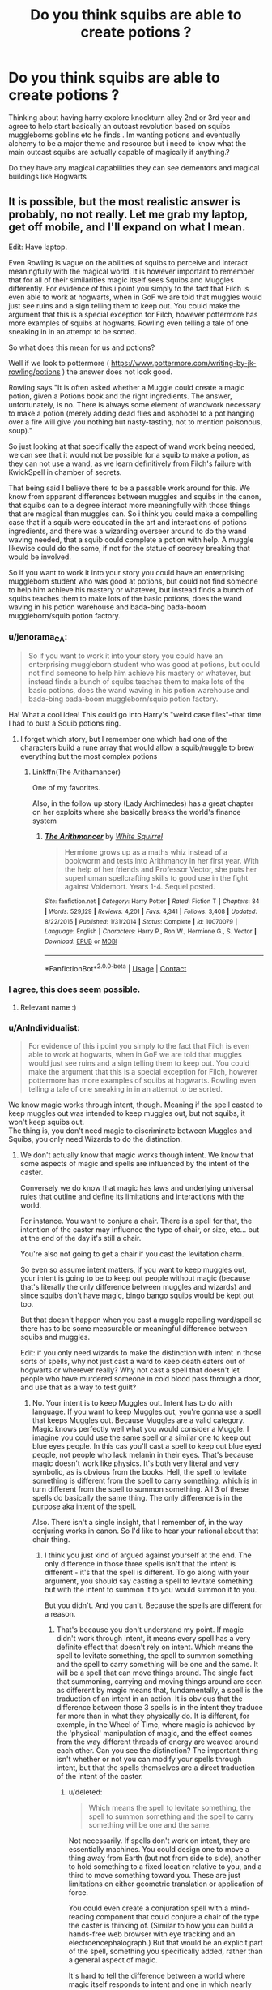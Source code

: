 #+TITLE: Do you think squibs are able to create potions ?

* Do you think squibs are able to create potions ?
:PROPERTIES:
:Author: torak9344
:Score: 13
:DateUnix: 1525144947.0
:DateShort: 2018-May-01
:END:
Thinking about having harry explore knockturn alley 2nd or 3rd year and agree to help start basically an outcast revolution based on squibs muggleborns goblins etc he finds . Im wanting potions and eventually alchemy to be a major theme and resource but i need to know what the main outcast squibs are actually capable of magically if anything.?

Do they have any magical capabilities they can see dementors and magical buildings like Hogwarts


** It is possible, but the most realistic answer is probably, no not really. Let me grab my laptop, get off mobile, and I'll expand on what I mean.

Edit: Have laptop.

Even Rowling is vague on the abilities of squibs to perceive and interact meaningfully with the magical world. It is however important to remember that for all of their similarities magic itself sees Squibs and Muggles differently. For evidence of this i point you simply to the fact that Filch is even able to work at hogwarts, when in GoF we are told that muggles would just see ruins and a sign telling them to keep out. You could make the argument that this is a special exception for Filch, however pottermore has more examples of squibs at hogwarts. Rowling even telling a tale of one sneaking in in an attempt to be sorted.

So what does this mean for us and potions?

Well if we look to pottermore ( [[https://www.pottermore.com/writing-by-jk-rowling/potions]] ) the answer does not look good.

Rowling says "It is often asked whether a Muggle could create a magic potion, given a Potions book and the right ingredients. The answer, unfortunately, is no. There is always some element of wandwork necessary to make a potion (merely adding dead flies and asphodel to a pot hanging over a fire will give you nothing but nasty-tasting, not to mention poisonous, soup)."

So just looking at that specifically the aspect of wand work being needed, we can see that it would not be possible for a squib to make a potion, as they can not use a wand, as we learn definitively from Filch's failure with KwickSpell in chamber of secrets.

That being said I believe there to be a passable work around for this. We know from apparent differences between muggles and squibs in the canon, that squibs can to a degree interact more meaningfully with those things that are magical than muggles can. So i think you could make a compelling case that if a squib were educated in the art and interactions of potions ingredients, and there was a wizarding overseer around to do the wand waving needed, that a squib could complete a potion with help. A muggle likewise could do the same, if not for the statue of secrecy breaking that would be involved.

So if you want to work it into your story you could have an enterprising muggleborn student who was good at potions, but could not find someone to help him achieve his mastery or whatever, but instead finds a bunch of squibs teaches them to make lots of the basic potions, does the wand waving in his potion warehouse and bada-bing bada-boom muggleborn/squib potion factory.
:PROPERTIES:
:Author: blackbeltboi
:Score: 21
:DateUnix: 1525145508.0
:DateShort: 2018-May-01
:END:

*** u/jenorama_CA:
#+begin_quote
  So if you want to work it into your story you could have an enterprising muggleborn student who was good at potions, but could not find someone to help him achieve his mastery or whatever, but instead finds a bunch of squibs teaches them to make lots of the basic potions, does the wand waving in his potion warehouse and bada-bing bada-boom muggleborn/squib potion factory.
#+end_quote

Ha! What a cool idea! This could go into Harry's "weird case files"--that time I had to bust a Squib potions ring.
:PROPERTIES:
:Author: jenorama_CA
:Score: 7
:DateUnix: 1525150966.0
:DateShort: 2018-May-01
:END:

**** I forget which story, but I remember one which had one of the characters build a rune array that would allow a squib/muggle to brew everything but the most complex potions
:PROPERTIES:
:Author: yagi_takeru
:Score: 4
:DateUnix: 1525194835.0
:DateShort: 2018-May-01
:END:

***** Linkffn(The Arithamancer)

One of my favorites.

Also, in the follow up story (Lady Archimedes) has a great chapter on her exploits where she basically breaks the world's finance system
:PROPERTIES:
:Score: 2
:DateUnix: 1525200467.0
:DateShort: 2018-May-01
:END:

****** [[https://www.fanfiction.net/s/10070079/1/][*/The Arithmancer/*]] by [[https://www.fanfiction.net/u/5339762/White-Squirrel][/White Squirrel/]]

#+begin_quote
  Hermione grows up as a maths whiz instead of a bookworm and tests into Arithmancy in her first year. With the help of her friends and Professor Vector, she puts her superhuman spellcrafting skills to good use in the fight against Voldemort. Years 1-4. Sequel posted.
#+end_quote

^{/Site/:} ^{fanfiction.net} ^{*|*} ^{/Category/:} ^{Harry} ^{Potter} ^{*|*} ^{/Rated/:} ^{Fiction} ^{T} ^{*|*} ^{/Chapters/:} ^{84} ^{*|*} ^{/Words/:} ^{529,129} ^{*|*} ^{/Reviews/:} ^{4,201} ^{*|*} ^{/Favs/:} ^{4,341} ^{*|*} ^{/Follows/:} ^{3,408} ^{*|*} ^{/Updated/:} ^{8/22/2015} ^{*|*} ^{/Published/:} ^{1/31/2014} ^{*|*} ^{/Status/:} ^{Complete} ^{*|*} ^{/id/:} ^{10070079} ^{*|*} ^{/Language/:} ^{English} ^{*|*} ^{/Characters/:} ^{Harry} ^{P.,} ^{Ron} ^{W.,} ^{Hermione} ^{G.,} ^{S.} ^{Vector} ^{*|*} ^{/Download/:} ^{[[http://www.ff2ebook.com/old/ffn-bot/index.php?id=10070079&source=ff&filetype=epub][EPUB]]} ^{or} ^{[[http://www.ff2ebook.com/old/ffn-bot/index.php?id=10070079&source=ff&filetype=mobi][MOBI]]}

--------------

*FanfictionBot*^{2.0.0-beta} | [[https://github.com/tusing/reddit-ffn-bot/wiki/Usage][Usage]] | [[https://www.reddit.com/message/compose?to=tusing][Contact]]
:PROPERTIES:
:Author: FanfictionBot
:Score: 2
:DateUnix: 1525200481.0
:DateShort: 2018-May-01
:END:


*** I agree, this does seem possible.
:PROPERTIES:
:Author: agree-with-you
:Score: 3
:DateUnix: 1525145511.0
:DateShort: 2018-May-01
:END:

**** Relevant name :)
:PROPERTIES:
:Author: moomoogoat
:Score: 3
:DateUnix: 1525148496.0
:DateShort: 2018-May-01
:END:


*** u/AnIndividualist:
#+begin_quote
  For evidence of this i point you simply to the fact that Filch is even able to work at hogwarts, when in GoF we are told that muggles would just see ruins and a sign telling them to keep out. You could make the argument that this is a special exception for Filch, however pottermore has more examples of squibs at hogwarts. Rowling even telling a tale of one sneaking in in an attempt to be sorted.
#+end_quote

We know magic works through intent, though. Meaning if the spell casted to keep muggles out was intended to keep muggles out, but not squibs, it won't keep squibs out.\\
The thing is, you don't need magic to discriminate between Muggles and Squibs, you only need Wizards to do the distinction.
:PROPERTIES:
:Author: AnIndividualist
:Score: 2
:DateUnix: 1525157859.0
:DateShort: 2018-May-01
:END:

**** We don't actually know that magic works though intent. We know that some aspects of magic and spells are influenced by the intent of the caster.

Conversely we do know that magic has laws and underlying universal rules that outline and define its limitations and interactions with the world.

For instance. You want to conjure a chair. There is a spell for that, the intention of the caster may influence the type of chair, or size, etc... but at the end of the day it's still a chair.

You're also not going to get a chair if you cast the levitation charm.

So even so assume intent matters, if you want to keep muggles out, your intent is going to be to keep out people without magic (because that's literally the only difference between muggles and wizards) and since squibs don't have magic, bingo bango squibs would be kept out too.

But that doesn't happen when you cast a muggle repelling ward/spell so there has to be some measurable or meaningful difference between squibs and muggles.

Edit: if you only need wizards to make the distinction with intent in those sorts of spells, why not just cast a ward to keep death eaters out of hogwarts or wherever really? Why not cast a spell that doesn't let people who have murdered someone in cold blood pass through a door, and use that as a way to test guilt?
:PROPERTIES:
:Author: blackbeltboi
:Score: 4
:DateUnix: 1525159784.0
:DateShort: 2018-May-01
:END:

***** No. Your intent is to keep Muggles out. Intent has to do with language. If you want to keep Muggles out, you're gonna use a spell that keeps Muggles out. Because Muggles are a valid category. Magic knows perfectly well what you would consider a Muggle. I imagine you could use the same spell or a similar one to keep out blue eyes people. In this cas you'll cast a spell to keep out blue eyed people, not people who lack melanin in their eyes. That's because magic doesn't work like physics. It's both very literal and very symbolic, as is obvious from the books. Hell, the spell to levitate something is different from the spell to carry something, which is in turn different from the spell to summon something. All 3 of these spells do basically the same thing. The only difference is in the purpose aka intent of the spell.

Also. There isn't a single insight, that I remember of, in the way conjuring works in canon. So I'd like to hear your rational about that chair thing.
:PROPERTIES:
:Author: AnIndividualist
:Score: 2
:DateUnix: 1525160930.0
:DateShort: 2018-May-01
:END:

****** I think you just kind of argued against yourself at the end. The only difference in those three spells isn't that the intent is different - it's that the spell is different. To go along with your argument, you should say casting a spell to levitate something but with the intent to summon it to you would summon it to you.

But you didn't. And you can't. Because the spells are different for a reason.
:PROPERTIES:
:Author: FerusGrim
:Score: 1
:DateUnix: 1525164442.0
:DateShort: 2018-May-01
:END:

******* That's because you don't understand my point. If magic didn't work through intent, it means every spell has a very definite effect that doesn't rely on intent. Which means the spell to levitate something, the spell to summon something and the spell to carry something will be one and the same. It will be a spell that can move things around. The single fact that summoning, carrying and moving things around are seen as different by magic means that, fundamentally, a spell is the traduction of an intent in an action. It is obvious that the difference between those 3 spells is in the intent they traduce far more than in what they physically do. It is different, for exemple, in the Wheel of Time, where magic is achieved by the 'physical' manipulation of magic, and the effect comes from the way different threads of energy are weaved around each other. Can you see the distinction? The important thing isn't whether or not you can modify your spells through intent, but that the spells themselves are a direct traduction of the intent of the caster.
:PROPERTIES:
:Author: AnIndividualist
:Score: 2
:DateUnix: 1525166196.0
:DateShort: 2018-May-01
:END:

******** u/deleted:
#+begin_quote
  Which means the spell to levitate something, the spell to summon something and the spell to carry something will be one and the same.
#+end_quote

Not necessarily. If spells don't work on intent, they are essentially machines. You could design one to move a thing away from Earth (but not from side to side), another to hold something to a fixed location relative to you, and a third to move something toward you. These are just limitations on either geometric translation or application of force.

You could even create a conjuration spell with a mind-reading component that could conjure a chair of the type the caster is thinking of. (Similar to how you can build a hands-free web browser with eye tracking and an electroencephalograph.) But that would be an explicit part of the spell, something you specifically added, rather than a general aspect of magic.

It's hard to tell the difference between a world where magic itself responds to intent and one in which nearly every spell includes a mind-reading component. The former requires one of the basic parts of magic to be a certain way; the latter merely requires a bit of technology and a widespread desire for convenience. But I'm reminded of the Douglas Adams quote: /the impossible often has a kind of integrity which the merely improbable lacks./ Magic responding to intent has that kind of integrity; witches always writing their spells to read their own minds doesn't.
:PROPERTIES:
:Score: 2
:DateUnix: 1525202658.0
:DateShort: 2018-May-01
:END:

********* Interesting. Thanks for the quote from Adam's, I didn't know it. I like it.

Something else to keep in mind, too, is that a spell which encodes your intent somehow, as a part of magic's operation, or a spell that reads your mind to know what to do basically achieve the same thing (if we put aside flavor or esthetic concerns about how magic should feel) with one difference. It's more complicated, it requires more magic to work. In the first case magic just needs to do is effect, in the latter it still needs this but also to read the caster's mind as well. It's amusing because it reminds me of Ocam's razor (between two hypothesis you should choose the simplest) though it totally doesn't apply in this case.
:PROPERTIES:
:Author: AnIndividualist
:Score: 1
:DateUnix: 1525205135.0
:DateShort: 2018-May-02
:END:

********** Right, in one case you have to assume there's a difference in the basic world, which is a big thing. But in the other case, you have to assume there's a difference in most spells, and that's a /lot/ of little things.
:PROPERTIES:
:Score: 2
:DateUnix: 1525213229.0
:DateShort: 2018-May-02
:END:

*********** In the first case, though, it really doesn't change much, does it?\\
I mean, you already have a huge difference in the basic world. Namely, magic.\\
But I know what you mean. Somehow, the former possibility fells more organic to me. It just makes sense.\\
Incorporating a soul aspect to every spells just feels like bad craftsmanship to me ;).
:PROPERTIES:
:Author: AnIndividualist
:Score: 1
:DateUnix: 1525213589.0
:DateShort: 2018-May-02
:END:

************ Hey, AnIndividualist, just a quick heads-up:\\
*sence* is actually spelled *sense*. You can remember it by *ends with -se*.\\
Have a nice day!

^{^{^{^{The}}}} ^{^{^{^{parent}}}} ^{^{^{^{commenter}}}} ^{^{^{^{can}}}} ^{^{^{^{reply}}}} ^{^{^{^{with}}}} ^{^{^{^{'delete'}}}} ^{^{^{^{to}}}} ^{^{^{^{delete}}}} ^{^{^{^{this}}}} ^{^{^{^{comment.}}}}
:PROPERTIES:
:Author: CommonMisspellingBot
:Score: 2
:DateUnix: 1525213614.0
:DateShort: 2018-May-02
:END:


** Technically, the answer is a straight-out “no”, because Pottermore says that there's wand-work necessary.

That said, the books themself do not do a good job at showing the above to be true: Snape claims that there's “little wand waving”, which could be and up to a certain point is, via lack of proof of the opposite, shown to mean no wand waving at all, and the one time we do see them using their wands there is the implication that this is done to find out what ingredients are needed rather than because it is a necessary action to creating a potion. Madame Rowling has had a lot of time to do /something/ about it, and yet only chose to go clear about it via Pottermore, so I will not blame anyone for choosing to think differently (i.e. that squibs can brew potions) nor will it be something that breaks the story or whatever.

That said, even if one does ignore the Pottermore thing, clearly magic is required to change what would basically be a nonsense soup into a potion. For potions that use clearly magical ingredients it could, at least to a degree (decreased potency?), come from those ingredients as catalysts, but potions the ingredients for which just aren't magically potent enough for their needs would need quite a substantial insertions of the brewer's magic, and those potions squibs just wouldn't be able to brew, not on their own.

The squibs' ability to see magical buildings and dementors and stuff most likely comes from the fact that having magic changes how one's senses develop, and until a certain time after their birth, time that may even be years after that points, squibs do have some magic, the left-over magic of their parents, so though they are on the level of muggles when it comes to the ability to have magic there are still changes in their development stemming from having magical parents. The fact that the changed (wizardly/witchy/whatever) development does not complete but instead stops at some point when the squib's parents' magic evaporates from them fully may be the reason why Figg could not see the dementors fully but only vaguely.
:PROPERTIES:
:Author: Kazeto
:Score: 4
:DateUnix: 1525179870.0
:DateShort: 2018-May-01
:END:


** I don't see why not. We aren't really given a well defined answer in Canon, so if you added it to your story I don't think anyone could really take issue with it.

Edit:

I've read multiple Fics where squibs are able to do things in a limited capacity so if you are worried about it for your Fics sake I wouldn't be too concerned.
:PROPERTIES:
:Author: moomoogoat
:Score: 13
:DateUnix: 1525145478.0
:DateShort: 2018-May-01
:END:


** In my headcanon they're complete muggles who just happen to be born of wizards. Anything a muggle can't do, a squib can't either. Ms. Figg was lying about the dementors to help Harry out (her description was very shaky and she was anxious and unsure about it) and Filch would need someone to bring him inside Hogwarts before he could see it.

But I forget if Pottermore actually wrote anything that contradicts that.

Edit: or Filch could just know that despite the fact that he sees a pile of ruins and a sign telling him to keep out, he just needs to push past that and keep walking until he's inside, then those "ruins" become Hogwarts to his sight. He might not need a wizard to bring him in. Or he might have an amulet or other spell on him to let him see Hogwarts.
:PROPERTIES:
:Author: cavelioness
:Score: 2
:DateUnix: 1525145526.0
:DateShort: 2018-May-01
:END:


** In my opinion and headcanon, I'd say no. Potions require use of a wand, as well as magic, in order to properly brew. Squibs aren't capable of magic, unfortunately :(.
:PROPERTIES:
:Score: 3
:DateUnix: 1525145367.0
:DateShort: 2018-May-01
:END:

*** Do they actually require a wand? i don't remember that from the books or movies
:PROPERTIES:
:Author: torak9344
:Score: 2
:DateUnix: 1525145460.0
:DateShort: 2018-May-01
:END:

**** Potions do not require wands. There is no basis in canon that squibs can/cannot make potions. This is not determined so I think you are free to use it.
:PROPERTIES:
:Author: moomoogoat
:Score: 7
:DateUnix: 1525145552.0
:DateShort: 2018-May-01
:END:

***** wait do they really not use wands for potions? I can't remember for the life of me. And I call myself a fan....

Edit: maybe it's ingrained in my mind from all of the fanfic....
:PROPERTIES:
:Score: 2
:DateUnix: 1525146029.0
:DateShort: 2018-May-01
:END:

****** they do.

"It is often asked whether a Muggle could create a magic potion, given a Potions book and the right ingredients. The answer, unfortunately, is no. There is always some element of wandwork necessary to make a potion (merely adding dead flies and asphodel to a pot hanging over a fire will give you nothing but nasty-tasting, not to mention poisonous, soup)."

straight from the pottermore potions page
:PROPERTIES:
:Author: blackbeltboi
:Score: 3
:DateUnix: 1525147496.0
:DateShort: 2018-May-01
:END:

******* In the books the only instance of wand usage in Potions is to vanish a potion, done by Professor Snape. In his opening speech he even addressed the lack of wand usage.

Pottermore and Cursed Child may be deemed Canon by JK but in this regard I defer to the books.
:PROPERTIES:
:Author: moomoogoat
:Score: 15
:DateUnix: 1525147785.0
:DateShort: 2018-May-01
:END:

******** book 1 snape "As there is little foolish wand-waving here, many of you will hardly believe this is magic."

implying that there is wand waving in potions, just not much.

i mean it's not hard proof like seeing someone wave a wand over a potion or seeing it as an explicit direction, but it is more solid proof than choosing to disregard pottemore as canon just because they don't fit your narrative of canon.

We also see them use wands in potions during half-blood prince, in the process of creating antidotes to poisons, it is never said explicitly, only implied that the wand usage is to reveal the composition of the poisons.
:PROPERTIES:
:Author: blackbeltboi
:Score: 11
:DateUnix: 1525148918.0
:DateShort: 2018-May-01
:END:


** No. A potion is still magic. It's a spell in a physical form. Polyjuice is basically human transfiguration, something I imagine Dumbledore doesn't need a potion for. A potion is mixing a bunch of strange stuff together, I think the magic in the potion is a spell cast by maker and the spellcasting is the process of brewing. Similarly, I don't think a squib could summon a broom with the 'up' command.
:PROPERTIES:
:Author: ScottPress
:Score: 4
:DateUnix: 1525165520.0
:DateShort: 2018-May-01
:END:


** It's your story, and it'll be possible if you want it to be. Slavishly following canon is stupid if it gets into the way of a good story.
:PROPERTIES:
:Author: Starfox5
:Score: 2
:DateUnix: 1525149989.0
:DateShort: 2018-May-01
:END:


** There is a fundamental difference between people who have blue eyes and people who don't have blue eye, it is at a genetic level but it is still there.

My entire point is that this difference has to exist between squibs and muggles in this world.

And as a result of this under lying difference, magic reacts differently to them.
:PROPERTIES:
:Author: blackbeltboi
:Score: 1
:DateUnix: 1525161423.0
:DateShort: 2018-May-01
:END:


** Also to levitate, carry, and summon are 3 different generalized spells with 3 different purposes and functions.

There is a spell to levitate anything the caster intends to levitate, not individual specific spells to levitate specific objects.

You cast the levitate spells at a table in which sits a feather, a book, paper, and an ink bottle, and you can through the power of intent levitate just the paper. Or just the book, or the table with all the stuff on it. That is how intent factors into spells...
:PROPERTIES:
:Author: blackbeltboi
:Score: 1
:DateUnix: 1525162461.0
:DateShort: 2018-May-01
:END:


** For stories I write, my default is that squibs can interact with magic items in a variety of ways. There will be some potions they can't brew on their own due to required spellwork, but they can do at least two thirds of the curriculum up to OWL level. (And almost nothing after that due to the requirement to incorporate spells.)

In theory, you could have a potions manufactory in which the majority of the work is done by squibs, with a handful of full mages to do the necessary wand-work.

If I'm going to go into more depth about the process, I'd have it so you can use enchanting to get around the spell requirements, and you can use slow and resource-intensive means to enchant things as a squib. So if there were an island with a curse on it that ensured everyone would be a squib, you'd get a more industrialized and less personally effective magical society.

Other people write it differently, and that's fine. Saying that squibs are basically muggles from magical families simplifies the world, which makes it easier not to write yourself into something silly.
:PROPERTIES:
:Score: 1
:DateUnix: 1525201427.0
:DateShort: 2018-May-01
:END:
